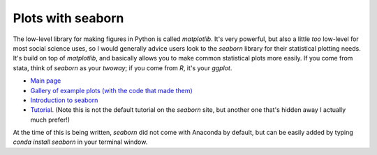 
Plots with seaborn
=====================

The low-level library for making figures in Python is called `matplotlib`. It's very powerful, but also a little *too* low-level for most social science uses, so I would generally advice users look to the `seaborn` library for their statistical plotting needs. It's build on top of `matplotlib`, and basically allows you to make common statistical plots more easily. If you come from stata, think of `seaborn` as your `twoway`; if you come from `R`, it's your `ggplot`. 

* `Main page <http://stanford.edu/~mwaskom/software/seaborn/>`_
* `Gallery of example plots (with the code that made them) <http://stanford.edu/~mwaskom/software/seaborn/examples/index.html>`_
* `Introduction to seaborn <http://stanford.edu/~mwaskom/software/seaborn/introduction.html>`_
* `Tutorial <https://stanford.edu/~mwaskom/software/seaborn/tutorial/distributions.html>`_. (Note this is not the default tutorial on the `seaborn` site, but another one that's hidden away I actually much prefer!)

At the time of this is being written, `seaborn` did not come with Anaconda by default, but can be easily added by typing `conda install seaborn` in your terminal window.

